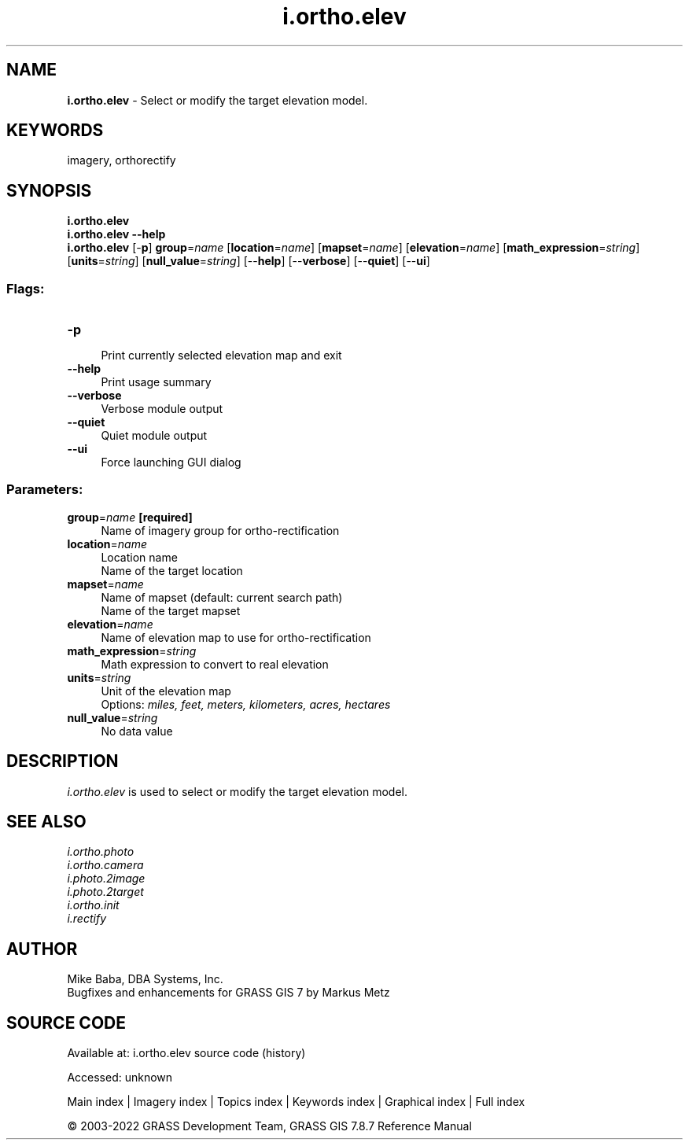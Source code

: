 .TH i.ortho.elev 1 "" "GRASS 7.8.7" "GRASS GIS User's Manual"
.SH NAME
\fI\fBi.ortho.elev\fR\fR  \- Select or modify the target elevation model.
.SH KEYWORDS
imagery, orthorectify
.SH SYNOPSIS
\fBi.ortho.elev\fR
.br
\fBi.ortho.elev \-\-help\fR
.br
\fBi.ortho.elev\fR [\-\fBp\fR] \fBgroup\fR=\fIname\fR  [\fBlocation\fR=\fIname\fR]   [\fBmapset\fR=\fIname\fR]   [\fBelevation\fR=\fIname\fR]   [\fBmath_expression\fR=\fIstring\fR]   [\fBunits\fR=\fIstring\fR]   [\fBnull_value\fR=\fIstring\fR]   [\-\-\fBhelp\fR]  [\-\-\fBverbose\fR]  [\-\-\fBquiet\fR]  [\-\-\fBui\fR]
.SS Flags:
.IP "\fB\-p\fR" 4m
.br
Print currently selected elevation map and exit
.IP "\fB\-\-help\fR" 4m
.br
Print usage summary
.IP "\fB\-\-verbose\fR" 4m
.br
Verbose module output
.IP "\fB\-\-quiet\fR" 4m
.br
Quiet module output
.IP "\fB\-\-ui\fR" 4m
.br
Force launching GUI dialog
.SS Parameters:
.IP "\fBgroup\fR=\fIname\fR \fB[required]\fR" 4m
.br
Name of imagery group for ortho\-rectification
.IP "\fBlocation\fR=\fIname\fR" 4m
.br
Location name
.br
Name of the target location
.IP "\fBmapset\fR=\fIname\fR" 4m
.br
Name of mapset (default: current search path)
.br
Name of the target mapset
.IP "\fBelevation\fR=\fIname\fR" 4m
.br
Name of elevation map to use for ortho\-rectification
.IP "\fBmath_expression\fR=\fIstring\fR" 4m
.br
Math expression to convert to real elevation
.IP "\fBunits\fR=\fIstring\fR" 4m
.br
Unit of the elevation map
.br
Options: \fImiles, feet, meters, kilometers, acres, hectares\fR
.IP "\fBnull_value\fR=\fIstring\fR" 4m
.br
No data value
.SH DESCRIPTION
\fIi.ortho.elev\fR is used to select or modify the target elevation model.
.SH SEE ALSO
\fI
i.ortho.photo
.br
i.ortho.camera
.br
i.photo.2image
.br
i.photo.2target
.br
i.ortho.init
.br
i.rectify
\fR
.SH AUTHOR
Mike Baba,  DBA Systems, Inc.
.br
Bugfixes and enhancements for GRASS GIS 7 by Markus Metz
.SH SOURCE CODE
.PP
Available at:
i.ortho.elev source code
(history)
.PP
Accessed: unknown
.PP
Main index |
Imagery index |
Topics index |
Keywords index |
Graphical index |
Full index
.PP
© 2003\-2022
GRASS Development Team,
GRASS GIS 7.8.7 Reference Manual
